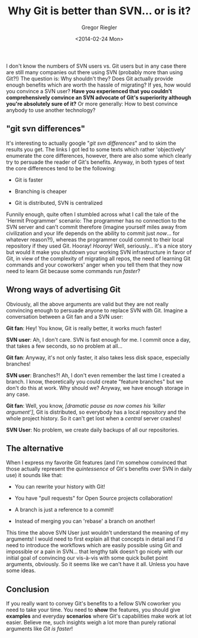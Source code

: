 #+SIDEBAR:
#+PUBLISH: true
#+TAGS: git svn scm
#+CATEGORIES: programming
#+TITLE: Why Git is better than SVN... or is it?
#+AUTHOR: Gregor Riegler
#+EMAIL: gregor.riegler@gmail.com
#+DATE: <2014-02-24 Mon>

I don't know the numbers of SVN users vs. Git users but in any case there are
still many companies out there using SVN (probably more than using
Git?!) The question is: Why shouldn't they? Does Git actually provide
enough benefits which are worth the hassle of migrating? If yes, how
would you convince a SVN user? *Have you experienced that you couldn't comprehensively convince an SVN advocate of Git's
superiority although you're absolutely sure of it?* Or more generally:
How to best convince anybody to use another technology?
#+HTML: <!-- more -->

** "git svn differences"

It's interesting to actually google "/git svn differences/" and to
skim the results you get. The links I got led to some texts which rather 'objectively'
enumerate the core differences, however, there are also some which
clearly try to persuade the reader of Git's benefits. Anyway, in
both types of text the core differences tend to be the following:

#+HTML: <ul><li>
Git is faster
#+HTML: </li><li>
Branching is cheaper
#+HTML: </li><li>
Git is distributed, SVN is centralized
#+HTML: </li></ul>
      
Funnily enough, quite often I stumbled across what I call the tale of the 'Hermit
Programmer' scenario: The programmer has no connection to the SVN
server and can't commit therefore (imagine yourself miles away from
civilization and your life depends on the ability to commit just
/now/... for whatever reason?!), whereas the programmer could commit to their local repository if they used Git.
Hooray! /Hooray!/ Well, seriously... it's a nice story but would it make you
shutdown your working SVN infrastructure in favor of Git, in view
of the complexity of migrating all repos, the need of learning Git
commands and your coworkers' anger when you tell them that they now
need to learn Git because some commands run /faster/?

** Wrong ways of advertising Git
Obviously, all the above arguments are valid but they are not really
convincing enough to persuade anyone to replace SVN with Git. Imagine a conversation between
a Git fan and a SVN user:

*Git fan*: Hey! You know, Git is really better, it works much
faster!

*SVN user*: Ah, I don't care. SVN is fast enough for me. I commit
once a day, that takes a few seconds, so no problem at all...

*Git fan*: Anyway, it's not only faster, it also takes less disk
space, especially branches!

*SVN user*: Branches?! Ah, I don't even remember the last time I
created a branch. I know, theoretically you could create "feature branches" but
we don't do this at work. Why should we? Anyway, we have enough
storage in any case.

*Git fan*: Well, you know, /[dramatic pause as now comes his 'killer
argument']/, Git is distributed, so everybody has a local repository
and the whole project history. So it can't get lost when a /central/
server crashes!

*SVN User*: No problem, we create daily backups of all our
repositories. 

** The alternative
When I express my favorite Git features (and I'm somehow convinced that those actually
represent the /quintessence/ of Git's benefits over SVN in daily use) it sounds like that:

#+HTML: <ul><li>
You can rewrite your history with Git!
#+HTML: </li><li>
You have "pull requests" for Open Source projects collaboration!
#+HTML: </li><li>
A branch is just a reference to a commit!
#+HTML: </li><li>
Instead of merging you can 'rebase' a branch on another!
#+HTML: </li></ul>

This time the above SVN User just wouldn't understand the meaning of
my arguments! I would need to first explain all that concepts in
detail and I'd need to introduce the workflows which are easily possible using Git
and impossible or a pain in SVN... that lengthy talk doesn't go nicely with our
initial goal of convincing
our vis-à-vis with some quick bullet point arguments, obviously. So it
seems like we can't have it all. Unless you have some ideas.

** Conclusion

If you really want to convey Git's benefits to a fellow SVN coworker you need to take your
time. You need to *show* the features, you should give *examples*
and everyday *scenarios* where Git's capabilities make work at lot
easier. Believe me, such insights weigh a lot more than purely
rational arguments like /Git is faster/!


